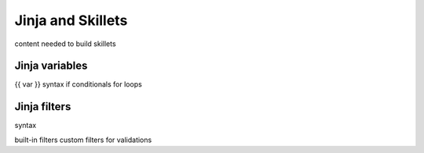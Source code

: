Jinja and Skillets
==================

content needed to build skillets

Jinja variables
---------------

{{ var }} syntax
if conditionals
for loops

Jinja filters
-------------

| syntax
built-in filters
custom filters for validations
